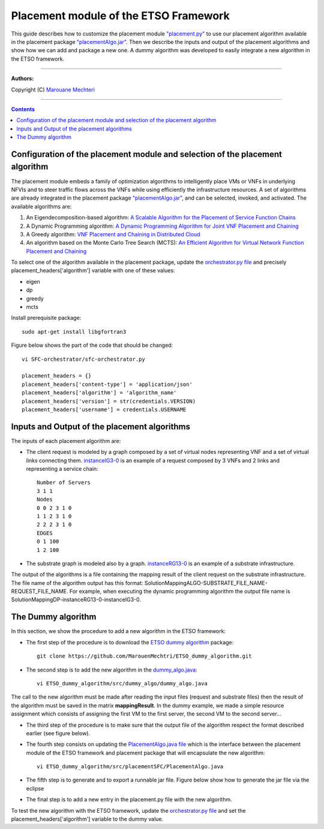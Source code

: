 #### 
Placement module of the ETSO Framework
####


This guide describes how to customize the placement module `"placement.py" <placement.py>`_ to use our placement algorithm available in the placement package `"placementAlgo.jar" <placementAlgo.jar>`_. 
Then we describe the inputs and output of the placement algorithms and show how we can add and package a new one. A dummy algorithm was developed to easily integrate a new algorithm in the ETSO framework.


===============================

**Authors:**

Copyright (C) `Marouane Mechteri <https://www.linkedin.com/in/mechtri>`_


================================

.. contents::


Configuration of the placement module and selection of the placement algorithm
==============================================================================


The placement module embeds a family of optimization algorithms to intelligently place VMs or VNFs in underlying NFVIs and to steer traffic flows across the VNFs while using efficiently the infrastructure resources. A set of algorithms are already integrated in the placement package `"placementAlgo.jar" <placementAlgo.jar>`_, and can be selected, invoked, and activated.
The available algorithms are: 

1. An Eigendecomposition-based algorithm: `A Scalable Algorithm for the Placement of Service Function Chains <https://www.researchgate.net/publication/305821223_A_Scalable_Algorithm_for_the_Placement_of_Service_Function_Chains>`_
2. A Dynamic Programming algorithm: `A Dynamic Programming Algorithm for Joint VNF Placement and Chaining <https://www.researchgate.net/publication/311313588_A_Dynamic_Programming_Algorithm_for_Joint_VNF_Placement_and_Chaining>`_
3. A Greedy algorithm: `VNF Placement and Chaining in Distributed Cloud <https://www.researchgate.net/publication/312570696_VNF_Placement_and_Chaining_in_Distributed_Cloud>`_
4. An algorithm based on the Monte Carlo Tree Search (MCTS): `An Efficient Algorithm for Virtual Network Function Placement and Chaining <https://www.researchgate.net/publication/318579373_An_efficient_algorithm_for_virtual_network_function_placement_and_chaining>`_


To select one of the algorithm available in the placement package, update the `orchestrator.py file <../SFC-orchestrator/sfc-orchestrator.py>`_ and precisely placement_headers['algorithm'] variable with one of these values:

- eigen
- dp
- greedy
- mcts


Install prerequisite package::

   sudo apt-get install libgfortran3

Figure below shows the part of the code that should be changed::

   vi SFC-orchestrator/sfc-orchestrator.py

   placement_headers = {}
   placement_headers['content-type'] = 'application/json'
   placement_headers['algorithm'] = 'algorithm_name'
   placement_headers['version'] = str(credentials.VERSION)
   placement_headers['username'] = credentials.USERNAME



.. image:: https://raw.githubusercontent.com/MarouenMechtri/ETSO/ETSO_v2/images/orchestratorpy.png

Inputs and Output of the placement algorithms
=============================================


The inputs of each placement algorithm are:

* The client request is modeled by a graph composed by a set of virtual nodes representing VNF and a set of virtual links connecting them. `instanceIG3-0 <instanceIG3-0>`_ is an example of a request composed by 3 VNFs and 2 links and representing a service chain::

   Number of Servers
   3 1 1
   Nodes
   0 0 2 3 1 0
   1 1 2 3 1 0
   2 2 2 3 1 0
   EDGES
   0 1 100
   1 2 100

* The substrate graph is modeled also by a graph. `instanceRG13-0 <instanceRG13-0>`_ is an example of a substrate infrastructure.

The output of the algorithms is a file containing the mapping result of the client request on the substrate infrastructure. The file name of the algorithm output has this format: SolutionMappingALGO-SUBSTRATE_FILE_NAME-REQUEST_FILE_NAME. For example, when executing the dynamic programming algorithm the output file name is SolutionMappingDP-instanceRG13-0-instanceIG3-0.


The Dummy algorithm
===================


In this section, we show the procedure to add a new algorithm in the ETSO framework:

* The first step of the procedure is to download the `ETSO dummy algorithm <https://github.com/MarouenMechtri/ETSO_dummy_algorithm>`_ package::

   git clone https://github.com/MarouenMechtri/ETSO_dummy_algorithm.git


* The second step is to add the new algorithm in the `dummy_algo.java <https://raw.githubusercontent.com/MarouenMechtri/ETSO_dummy_algorithm/master/src/dummy_algo/dummy_algo.java>`_::

   vi ETSO_dummy_algorithm/src/dummy_algo/dummy_algo.java

The call to the new algorithm must be made after reading the input files (request and substrate files) then the result of the algorithm must be saved in the matrix **mappingResult**. In the dummy example, we made a simple resource assignment which consists of assigning the first VM to the first server, the second VM to the second server...


* The third step of the procedure is to make sure that the output file of the algorithm respect the format described earlier (see figure below).


* The fourth step consists on updating the `PlacementAlgo.java file <https://raw.githubusercontent.com/MarouenMechtri/ETSO_dummy_algorithm/master/src/placementSFC/PlacementAlgo.java>`_ which is the interface between the placement module of the ETSO framework and placement package that will encapsulate the new algorithm::

   vi ETSO_dummy_algorithm/src/placementSFC/PlacementAlgo.java

* The fifth step is to generate and to export a runnable jar file. Figure below show how to generate the jar file via the eclipse

* The final step is to add a new entry in the placement.py file with the new algorithm.

To test the new algorithm with the ETSO framework, update the `orchestrator.py file <../SFC-orchestrator/sfc-orchestrator.py>`_ and set the placement_headers['algorithm'] variable to the dummy value.

